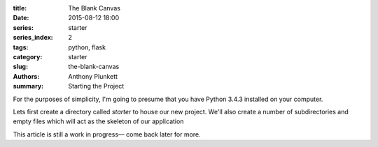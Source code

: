:title: The Blank Canvas
:date: 2015-08-12 18:00
:series: starter
:series_index: 2
:tags: python, flask
:category: starter
:slug: the-blank-canvas
:authors: Anthony Plunkett
:summary: Starting the Project


For the purposes of simplicity, I'm going to presume that you have
Python 3.4.3 installed on your computer.

Lets first create a directory called `starter` to house our new project.
We'll also create a number of subdirectories and empty files which will
act as the skeleton of our application

..  image:: /images/starter/starter-directories.png
    :alt: Starter Skeleton


This article is still a work in progress— come back later for more.